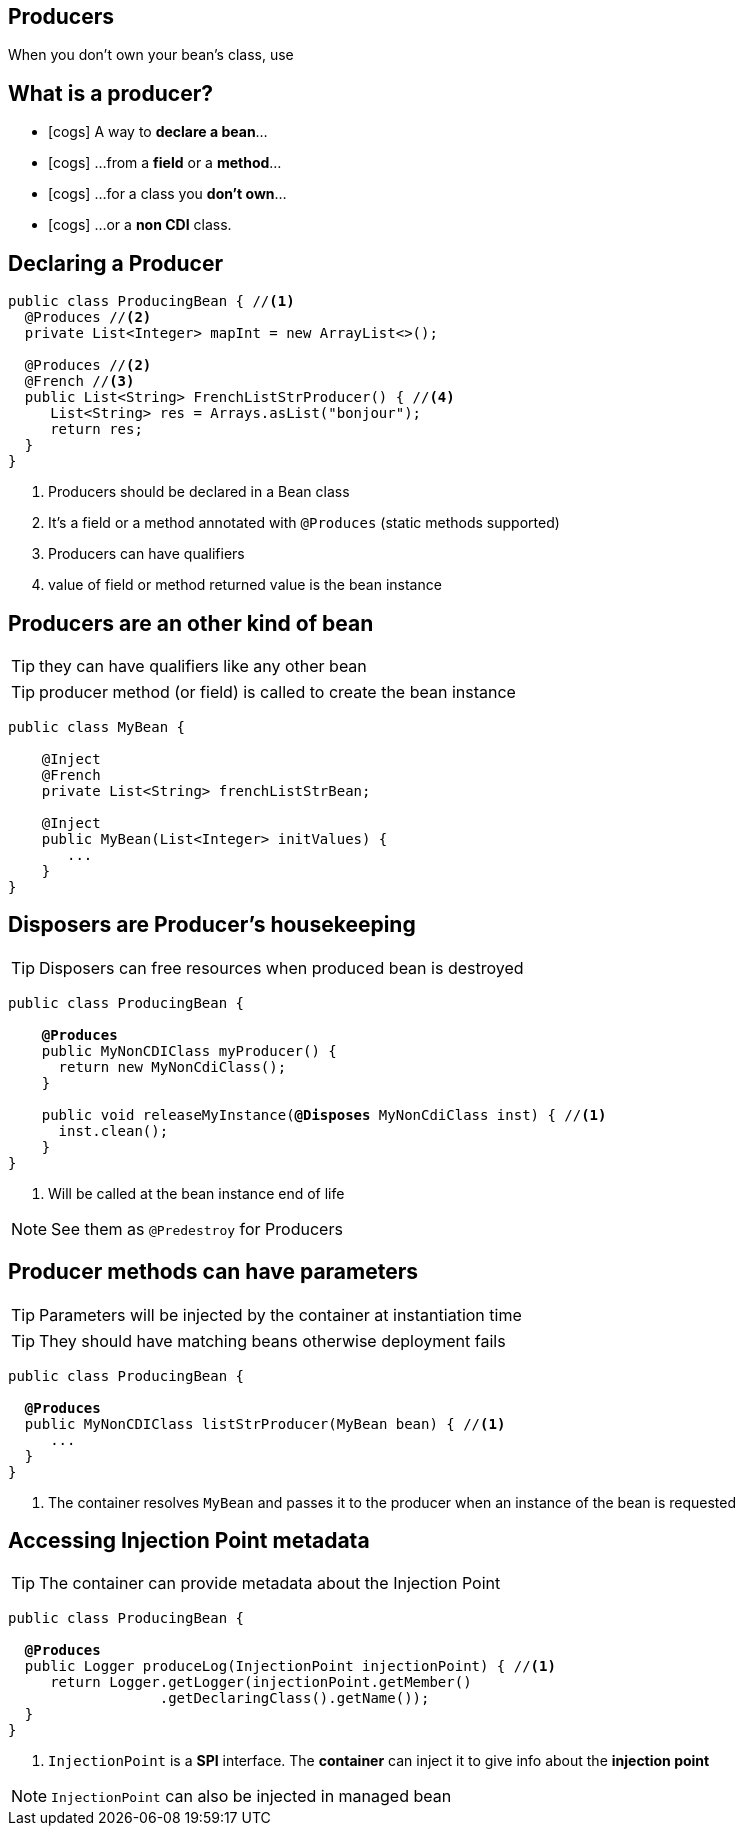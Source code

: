 [.intro]
== Producers
When you don't own your bean's class, use

[.topic]
== What is a producer?

[.smaller]
====
* icon:cogs[] A way to *declare a bean*...
====
[.smaller]
====
* icon:cogs[] ...from a *field* or a *method*...
====
[.smaller]
====
* icon:cogs[] ...for a class you *don't own*...
====
[.smaller]
====
* icon:cogs[] ...or a *non CDI* class.
====

[.source]
== Declaring a Producer

[source, subs="verbatim,quotes"]
----
public class ProducingBean { //<1>
  [highlight]#@Produces# //<2>
  private List<Integer> mapInt = new ArrayList<>();

  [highlight]#@Produces# //<2>
  [highlight]#@French# //<3>
  public List<String> FrenchListStrProducer() { //<4>
     List<String> res = Arrays.asList("bonjour");
     return res;
  }
}
----
<1> Producers should be declared in a Bean class
<2> It's a field or a method annotated with `@Produces` (static methods supported)
<3> Producers can have qualifiers
<4> value of field or method returned value is the bean instance

[.topic]
== Producers are an other kind of bean

TIP: they can have qualifiers like any other bean

TIP: producer method (or field) is called to create the bean instance

[source, subs="verbatim,quotes"]
----
public class MyBean {

    [highlight]#@Inject#
    [highlight]#@French#
    private List<String> frenchListStrBean;

    [highlight]#@Inject#
    public MyBean(List<Integer> initValues) {
       ...
    }
}
----

[.topic]
== Disposers are Producer's housekeeping

TIP: Disposers can free resources when produced bean is destroyed

[source, subs="verbatim,quotes"]
----
public class ProducingBean {

    *@Produces*
    public MyNonCDIClass myProducer() {
      return new MyNonCdiClass();
    }

    public void releaseMyInstance([highlight]*@Disposes* MyNonCdiClass inst) { //<1>
      inst.clean();
    }
}
----
<1> Will be called at the bean instance end of life

[NOTE.speaker]
--
See them as `@Predestroy` for Producers
--


[.topic]
== Producer methods can have parameters

TIP: Parameters will be injected by the container at instantiation time

TIP: They should have matching beans otherwise deployment fails

[source, subs="verbatim,quotes"]
----
public class ProducingBean {

  *@Produces*
  public MyNonCDIClass listStrProducer([highlight]#MyBean bean#) { //<1>
     ...
  }
}
----
<1> The container resolves `MyBean` and passes it to the producer when an instance of the bean is requested

[.topic]
== Accessing Injection Point metadata

TIP: The container can provide metadata about the Injection Point

[source, subs="verbatim,quotes"]
----
public class ProducingBean {

  *@Produces*
  public Logger produceLog([highlight]#InjectionPoint injectionPoint#) { //<1>
     return Logger.getLogger(injectionPoint.getMember()
                  .getDeclaringClass().getName());
  }
}
----
<1> `InjectionPoint` is a *SPI* interface. The *container* can inject it to give info about the *injection point*

[NOTE.speaker]
--
`InjectionPoint` can also be injected in managed bean
--
